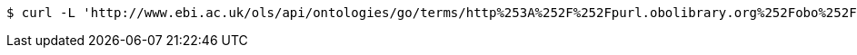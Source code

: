 [source,bash]
----
$ curl -L 'http://www.ebi.ac.uk/ols/api/ontologies/go/terms/http%253A%252F%252Fpurl.obolibrary.org%252Fobo%252FGO_0043226' -i -H 'Accept: application/json'
----